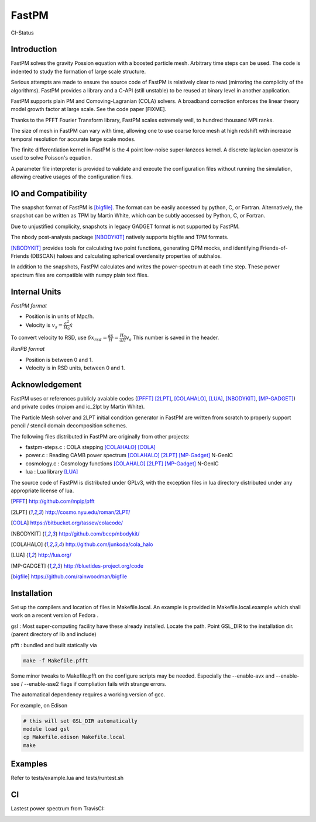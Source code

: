 FastPM
======

CI-Status

.. image:: https://api.travis-ci.org/rainwoodman/fastpm.svg
    :alt: Build Status
    :target: https://travis-ci.org/rainwoodman/fastpm/

Introduction
------------

FastPM solves the gravity Possion equation with a boosted particle mesh. Arbitrary
time steps can be used.  
The code is indented to study the formation of large scale structure.

Serious attempts are made to ensure the source code of FastPM is relatively 
clear to read (mirroring the complicity of the algorithms).
FastPM provides a library and a C-API (still unstable) to be reused at binary level
in another application.

FastPM supports plain PM and Comoving-Lagranian (COLA) solvers. 
A broadband correction enforces the linear theory model growth
factor at large scale. See the code paper [FIXME].

Thanks to the PFFT Fourier Transform library, FastPM scales extremely well, 
to hundred thousand MPI ranks. 

The size of mesh in FastPM can vary with time, allowing one to use coarse force mesh at high redshift
with increase temporal resolution for accurate large scale modes.

The finite differentiation kernel in FastPM is the 4 point low-noise super-lanzcos kernel. 
A discrete laplacian operator is used to solve Poisson's equation. 

A parameter file interpreter is provided to validate and execute the configuration 
files without running the simulation, allowing creative usages of the configuration files.


IO and Compatibility
--------------------

The snapshot format of FastPM is [bigfile]_. The format can be easily accessed by python, C, or Fortran.
Alternatively, the snapshot can be written as TPM by Martin White, which can be subtly accessed by 
Python, C, or Fortran.

Due to unjustified complicity, snapshots in legacy GADGET format is not supported by FastPM. 

The nbody post-analysis package [NBODYKIT]_ natively supports bigfile and TPM formats.

[NBODYKIT]_ provides tools for calculating two point functions, 
generating QPM mocks, and identifying Friends-of-Friends (DBSCAN)
haloes and calculating spherical overdensity properties of subhalos.

In addition to the snapshots, FastPM calculates and writes the power-spectrum at each time step. 
These power spectrum files are compatible with numpy plain text files. 

Internal Units
--------------

*FastPM format*

- Position is in units of Mpc/h.
- Velocity is :math:`v_s = \frac{a^2}{H_0}\dot{x}`

To convert velocity to RSD, use
:math:`\delta x_{rsd} = \frac{a\dot{x}}{H} = \frac{H_0}{aH} v_s`
This number is saved in the header.

*RunPB format*

- Position is between 0 and 1.
- Velocity is in RSD units, between 0 and 1.

Acknowledgement
---------------

FastPM uses or references publicly avaiable codes ([PFFT]_
[2LPT]_, [COLAHALO]_, [LUA]_, [NBODYKIT]_, [MP-GADGET]_)
and private codes (mpipm and ic_2lpt by Martin White). 

The Particle Mesh solver and 2LPT initial condition generator in FastPM are written from scratch
to properly support pencil / stencil domain decomposition schemes.

The following files distributed in FastPM are originally from other projects:

- fastpm-steps.c : COLA stepping [COLAHALO]_ [COLA]_ 

- power.c : Reading CAMB power spectrum [COLAHALO]_ [2LPT]_ [MP-Gadget]_ N-GenIC

- cosmology.c : Cosmology functions [COLAHALO]_ [2LPT]_ [MP-Gadget]_ N-GenIC

- lua : Lua library [LUA]_

The source code of FastPM is distributed under GPLv3, with the exception files in
lua directory distributed under any appropriate license of lua. 

.. [PFFT] http://github.com/mpip/pfft
.. [2LPT] http://cosmo.nyu.edu/roman/2LPT/
.. [COLA] https://bitbucket.org/tassev/colacode/
.. [NBODYKIT] http://github.com/bccp/nbodykit/
.. [COLAHALO] http://github.com/junkoda/cola_halo
.. [LUA] http://lua.org/
.. [MP-GADGET] http://bluetides-project.org/code
.. [bigfile] https://github.com/rainwoodman/bigfile

Installation
------------

Set up the compilers and location of files in Makefile.local. An example
is provided in Makefile.local.example which shall work on a recent version of
Fedora .

gsl : Most super-computing facility have these already installed. Locate the
path.  Point GSL_DIR to the installation dir. (parent directory of lib and include)

pfft : bundled and built statically via 

.. code::

    make -f Makefile.pfft

Some minor tweaks to Makefile.pfft on the configure scripts may be needed.
Especially the --enable-avx and --enable-sse / --enable-sse2 flags 
if compliation fails with strange errors.

The automatical dependency requires a working version of gcc.

For example, on Edison

.. code::

    # this will set GSL_DIR automatically
    module load gsl
    cp Makefile.edison Makefile.local
    make

Examples
--------

Refer to tests/example.lua and tests/runtest.sh

CI
--

Lastest power spectrum from TravisCI: 

.. image:: https://rainwoodman.github.io/fastpm/tests-result.png

